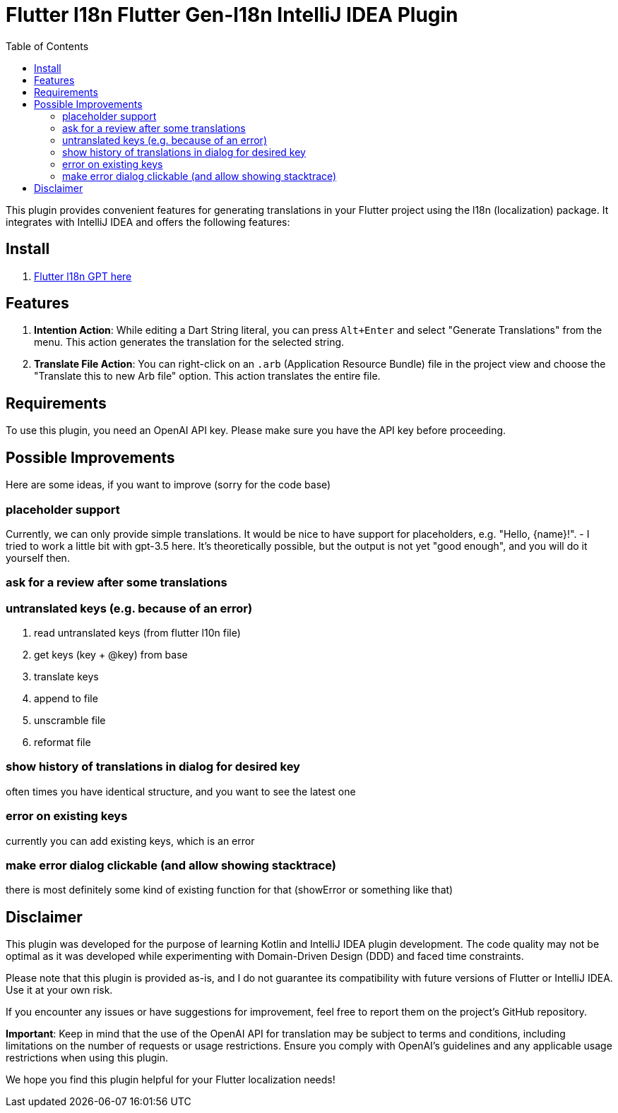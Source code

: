 :toc:

= Flutter l18n Flutter Gen-l18n IntelliJ IDEA Plugin


This plugin provides convenient features for generating translations in your Flutter project using the l18n (localization) package. It integrates with IntelliJ IDEA and offers the following features:

== Install

1. https://plugins.jetbrains.com/plugin/21732-gpt-flutter-intl[Flutter l18n GPT here]

== Features

1. **Intention Action**: While editing a Dart String literal, you can press `Alt+Enter` and select "Generate Translations" from the menu. This action generates the translation for the selected string.

2. **Translate File Action**: You can right-click on an `.arb` (Application Resource Bundle) file in the project view and choose the "Translate this to new Arb file" option. This action translates the entire file.

== Requirements

To use this plugin, you need an OpenAI API key. Please make sure you have the API key before proceeding.

== Possible Improvements
Here are some ideas, if you want to improve (sorry for the code base)

=== placeholder support
Currently, we can only provide simple translations. It would be nice to have support for placeholders, e.g. "Hello, {name}!".
- I tried to work a little bit with gpt-3.5 here. It's theoretically possible, but the output is not yet "good enough", and you will do it yourself then.

=== ask for a review after some translations


=== untranslated keys (e.g. because of an error)
. read untranslated keys (from flutter l10n file)
. get keys (key + @key) from base
. translate keys
. append to file
. unscramble file
. reformat file

=== show history of translations in dialog for desired key
often times you have identical structure, and you want to see the latest one

=== error on existing keys
currently you can add existing keys, which is an error

=== make error dialog clickable (and allow showing stacktrace)
there is most definitely some kind of existing function for that (showError or something like that)

== Disclaimer

This plugin was developed for the purpose of learning Kotlin and IntelliJ IDEA plugin development. The code quality may not be optimal as it was developed while experimenting with Domain-Driven Design (DDD) and faced time constraints.

Please note that this plugin is provided as-is, and I do not guarantee its compatibility with future versions of Flutter or IntelliJ IDEA. Use it at your own risk.

If you encounter any issues or have suggestions for improvement, feel free to report them on the project's GitHub repository.

**Important**: Keep in mind that the use of the OpenAI API for translation may be subject to terms and conditions, including limitations on the number of requests or usage restrictions. Ensure you comply with OpenAI's guidelines and any applicable usage restrictions when using this plugin.

We hope you find this plugin helpful for your Flutter localization needs!
